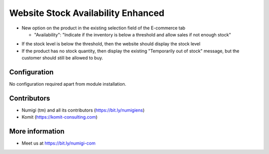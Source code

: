 Website Stock Availability Enhanced
===================================
- New option on the product in the existing selection field of the E-commerce tab

  - "Availability": "Indicate if the inventory is below a threshold and allow sales if not enough stock"

.. image:: static/description/website_stock_availability_enhanced_new_selection.png

- If the stock level is below the threshold, then the website should display the stock level
- If the product has no stock quantity, then display the existing "Temporarily out of stock" message, but the customer should still be allowed to buy.

.. image:: static/description/website_stock_availability_enhanced_add_to_cart_available.png
.. image:: static/description/website_stock_availability_enhanced_successful.png

Configuration
-------------
No configuration required apart from module installation.

Contributors
------------
* Numigi (tm) and all its contributors (https://bit.ly/numigiens)
* Komit (https://komit-consulting.com)

More information
----------------
* Meet us at https://bit.ly/numigi-com
